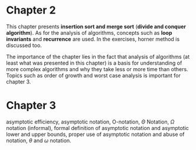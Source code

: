 * Chapter 2

This chapter presents *insertion sort and merge sort* (*divide and conquer algorithm*). As for the analysis of algorithms, concepts such as *loop invariants* and *recurrence* are used. In the exercises, horner method is discussed too.

The importance of the chapter lies in the fact that analysis of algorithms (at least what was presented in this chapter) is a basis for understanding of more complex algorithms and why they take less or more time than others. Topics such as order of growth and worst case analysis is important for chapter 3.

* Chapter 3

asymptotic efficiency, asymptotic notation, O-notation, $\Theta$ Notation, $\Omega$ notation (informal), formal definition of asymptotic notation and asymptotic lower and upper bounds, proper use of asymptotic notation and abuse of notation, $\theta$ and $\omega$ notation.
